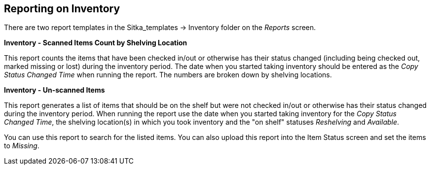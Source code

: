 Reporting on Inventory
----------------------

There are two report templates in the Sitka_templates -> Inventory folder on the _Reports_ screen.

**Inventory - Scanned Items Count by Shelving Location**

This report counts the items that have been checked in/out or otherwise has their status changed
(including being checked out, marked missing or lost) during the inventory period. 
The date when you started taking inventory should be entered as the _Copy Status Changed Time_ when 
running the report. The numbers are broken down by shelving locations.

**Inventory - Un-scanned Items**

This report generates a list of items that should be on the shelf but were not checked in/out 
or otherwise has their status changed during the inventory period. When running the report use the 
date when you started taking inventory for the _Copy Status Changed Time_, the shelving location(s) in which 
you took inventory and the "on shelf" statuses _Reshelving_ and _Available_.

You can use this report to search for the listed items. You can also upload this report into the 
Item Status screen and set the items to _Missing_.